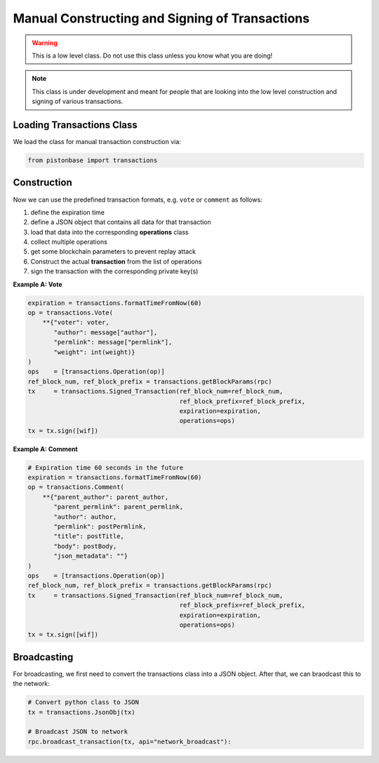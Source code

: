 ***********************************************
Manual Constructing and Signing of Transactions
***********************************************

.. warning:: This is a low level class. Do not use this class unless you
             know what you are doing!

.. note:: This class is under development and meant for people that are
          looking into the low level construction and signing of various
          transactions.

Loading Transactions Class
##########################

We load the class for manual transaction construction via:

.. code-block:: python

    from pistonbase import transactions

Construction
############

Now we can use the predefined transaction formats, e.g. ``vote`` or
``comment`` as follows:

1. define the expiration time
2. define a JSON object that contains all data for that transaction
3. load that data into the corresponding **operations** class
4. collect multiple operations
5. get some blockchain parameters to prevent replay attack
6. Construct the actual **transaction** from the list of operations
7. sign the transaction with the corresponding private key(s)

**Example A: Vote**

.. code-block:: python

        expiration = transactions.formatTimeFromNow(60)
        op = transactions.Vote(
            **{"voter": voter,
               "author": message["author"],
               "permlink": message["permlink"],
               "weight": int(weight)}
        )
        ops    = [transactions.Operation(op)]
        ref_block_num, ref_block_prefix = transactions.getBlockParams(rpc)
        tx     = transactions.Signed_Transaction(ref_block_num=ref_block_num,
                                                 ref_block_prefix=ref_block_prefix,
                                                 expiration=expiration,
                                                 operations=ops)
        tx = tx.sign([wif])

**Example A: Comment**

.. code-block:: python

    # Expiration time 60 seconds in the future
    expiration = transactions.formatTimeFromNow(60)
    op = transactions.Comment(
        **{"parent_author": parent_author,
           "parent_permlink": parent_permlink,
           "author": author,
           "permlink": postPermlink,
           "title": postTitle,
           "body": postBody,
           "json_metadata": ""}
    )
    ops    = [transactions.Operation(op)]
    ref_block_num, ref_block_prefix = transactions.getBlockParams(rpc)
    tx     = transactions.Signed_Transaction(ref_block_num=ref_block_num,
                                             ref_block_prefix=ref_block_prefix,
                                             expiration=expiration,
                                             operations=ops)
    tx = tx.sign([wif])

Broadcasting
############

For broadcasting, we first need to convert the transactions class into a
JSON object. After that, we can braodcast this to the network:

.. code-block:: python

    # Convert python class to JSON
    tx = transactions.JsonObj(tx)

    # Broadcast JSON to network
    rpc.broadcast_transaction(tx, api="network_broadcast"):
